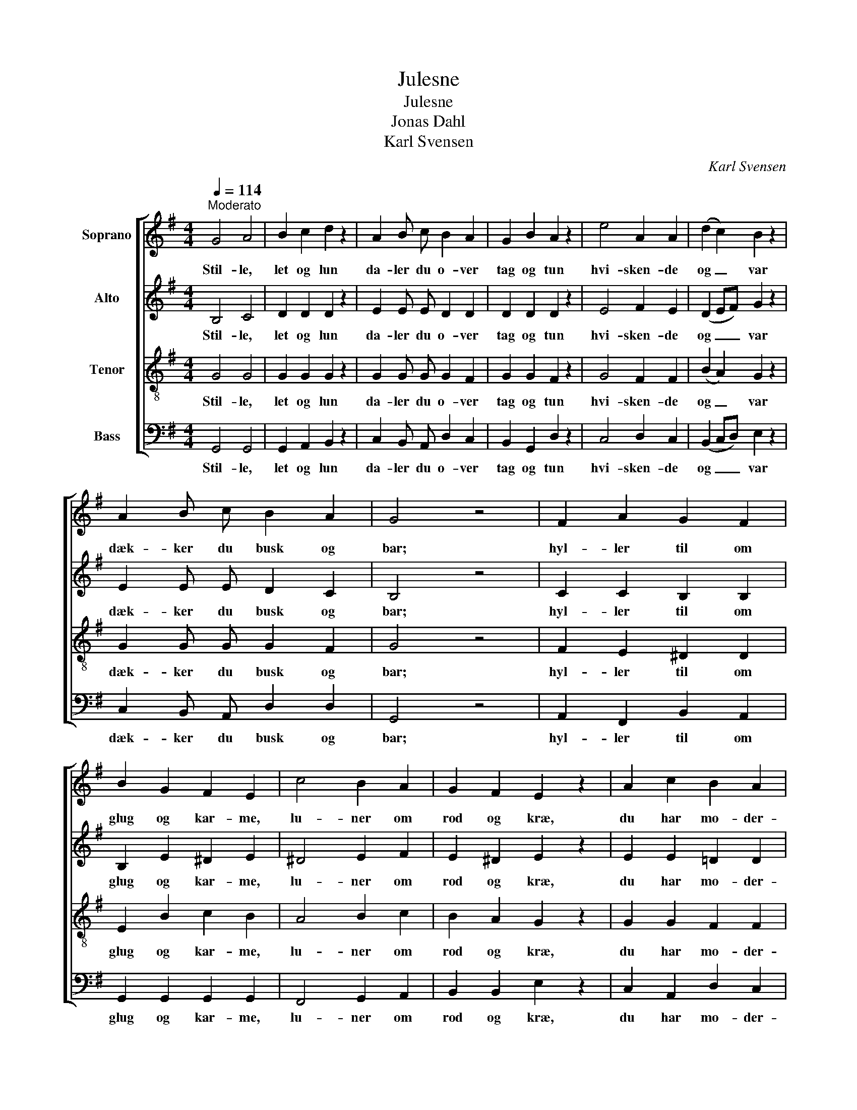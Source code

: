 X:1
T:Julesne
T:Julesne
T:Jonas Dahl
T:Karl Svensen
C:Karl Svensen
%%score [ 1 2 3 4 ]
L:1/8
Q:1/4=114
M:4/4
K:G
V:1 treble nm="Soprano"
V:2 treble nm="Alto"
V:3 treble-8 nm="Tenor"
V:4 bass nm="Bass"
V:1
"^Moderato" G4 A4 | B2 c2 d2 z2 | A2 B c B2 A2 | G2 B2 A2 z2 | e4 A2 A2 | (d2 c2) B2 z2 | %6
w: Stil- le,|let og lun|da- ler du o- ver|tag og tun|hvi- sken- de|og _ var|
 A2 B c B2 A2 | G4 z4 | F2 A2 G2 F2 | B2 G2 F2 E2 | c4 B2 A2 | G2 F2 E2 z2 | A2 c2 B2 A2 | %13
w: dæk- ker du busk og|bar;|hyl- ler til om|glug og kar- me,|lu- ner om|rod og kræ,|du har mo- der-|
 d2 B2 A2 G2 | e4 A4 | B4 z4 | G2 B2 A2 G2 | F2 E2 c2 A2 | d4 F4 | G4 z4 |] %20
w: hjer- tets var- me|ju- le-|sne!|du har mo- der-|hjer- tets var- me|ju- le-|sne!|
V:2
 B,4 C4 | D2 D2 D2 z2 | E2 E E D2 D2 | D2 D2 D2 z2 | E4 F2 E2 | (D2 EF) G2 z2 | E2 E E D2 C2 | %7
w: Stil- le,|let og lun|da- ler du o- ver|tag og tun|hvi- sken- de|og _ _ var|dæk- ker du busk og|
 B,4 z4 | C2 C2 B,2 B,2 | B,2 E2 ^D2 E2 | ^D4 E2 F2 | E2 ^D2 E2 z2 | E2 E2 =D2 D2 | D2 D2 D2 D2 | %14
w: bar;|hyl- ler til om|glug og kar- me,|lu- ner om|rod og kræ,|du har mo- der-|hjer- tets var- me|
 C4 E4 | ^D4 z4 | =D2 D2 D2 D2 | ^D2 E2 E2 E2 | =D4 D4 | D4 z4 |] %20
w: ju- le-|sne!|du har mo- der-|hjer- tets var- me|ju- le-|sne!|
V:3
 G4 G4 | G2 G2 G2 z2 | G2 G G G2 F2 | G2 G2 F2 z2 | G4 F2 F2 | (B2 A2) G2 z2 | G2 G G G2 F2 | %7
w: Stil- le,|let og lun|da- ler du o- ver|tag og tun|hvi- sken- de|og _ var|dæk- ker du busk og|
 G4 z4 | F2 E2 ^D2 D2 | E2 B2 c2 B2 | A4 B2 c2 | B2 A2 G2 z2 | G2 G2 F2 F2 | G2 G2 G2 G2 | %14
w: bar;|hyl- ler til om|glug og kar- me,|lu- ner om|rod og kræ,|du har mo- der-|hjer- tets var- me|
 G4 (F2 E2) | F4 z4 | G2 G2 G2 G2 | A2 G2 G2 G2 | G4 A4 | B4 z4 |] %20
w: ju- le- *|sne!|du har mo- der-|hjer- tets var- me|ju- le-|sne!|
V:4
 G,,4 G,,4 | G,,2 A,,2 B,,2 z2 | C,2 B,, A,, D,2 C,2 | B,,2 G,,2 D,2 z2 | C,4 D,2 C,2 | %5
w: Stil- le,|let og lun|da- ler du o- ver|tag og tun|hvi- sken- de|
 (B,,2 C,D,) E,2 z2 | C,2 B,, A,, D,2 D,2 | G,,4 z4 | A,,2 F,,2 B,,2 A,,2 | G,,2 G,,2 G,,2 G,,2 | %10
w: og _ _ var|dæk- ker du busk og|bar;|hyl- ler til om|glug og kar- me,|
 F,,4 G,,2 A,,2 | B,,2 B,,2 E,2 z2 | C,2 A,,2 D,2 C,2 | B,,2 G,,2 A,,2 B,,2 | C,4 C,4 | B,,4 z4 | %16
w: lu- ner om|rod og kræ,|du har mo- der-|hjer- tets var- me|ju- le-|sne!|
 B,,2 G,,2 A,,2 B,,2 | C,2 C,2 A,,2 C,2 | B,,4 D,4 | G,,4 z4 |] %20
w: du har mo- der-|hjer- tets var- me|ju- le-|sne!|

